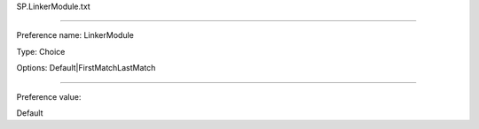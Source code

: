 SP.LinkerModule.txt

----------

Preference name: LinkerModule

Type: Choice

Options: Default|FirstMatchLastMatch

----------

Preference value: 



Default

























